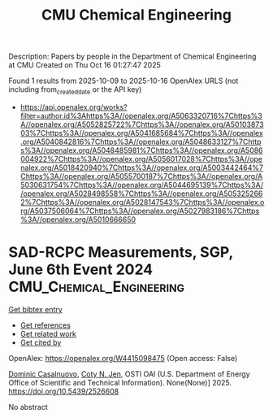 #+TITLE: CMU Chemical Engineering
Description: Papers by people in the Department of Chemical Engineering at CMU
Created on Thu Oct 16 01:27:47 2025

Found 1 results from 2025-10-09 to 2025-10-16
OpenAlex URLS (not including from_created_date or the API key)
- [[https://api.openalex.org/works?filter=author.id%3Ahttps%3A//openalex.org/A5063320716%7Chttps%3A//openalex.org/A5052825722%7Chttps%3A//openalex.org/A5010387303%7Chttps%3A//openalex.org/A5041685684%7Chttps%3A//openalex.org/A5040842816%7Chttps%3A//openalex.org/A5048633127%7Chttps%3A//openalex.org/A5048485981%7Chttps%3A//openalex.org/A5086004922%7Chttps%3A//openalex.org/A5056017028%7Chttps%3A//openalex.org/A5018420940%7Chttps%3A//openalex.org/A5003442464%7Chttps%3A//openalex.org/A5055700187%7Chttps%3A//openalex.org/A5030631754%7Chttps%3A//openalex.org/A5044695139%7Chttps%3A//openalex.org/A5028498558%7Chttps%3A//openalex.org/A5053252662%7Chttps%3A//openalex.org/A5028147543%7Chttps%3A//openalex.org/A5037506064%7Chttps%3A//openalex.org/A5027983186%7Chttps%3A//openalex.org/A5010666650]]

* SAD-RCPC Measurements, SGP, June 6th Event 2024  :CMU_Chemical_Engineering:
:PROPERTIES:
:UUID: https://openalex.org/W4415098475
:TOPICS: Calibration and Measurement Techniques, Spacecraft and Cryogenic Technologies, Atmospheric Ozone and Climate
:PUBLICATION_DATE: 2025-03-04
:END:    
    
[[elisp:(doi-add-bibtex-entry "https://doi.org/10.5439/2526608")][Get bibtex entry]] 

- [[elisp:(progn (xref--push-markers (current-buffer) (point)) (oa--referenced-works "https://openalex.org/W4415098475"))][Get references]]
- [[elisp:(progn (xref--push-markers (current-buffer) (point)) (oa--related-works "https://openalex.org/W4415098475"))][Get related work]]
- [[elisp:(progn (xref--push-markers (current-buffer) (point)) (oa--cited-by-works "https://openalex.org/W4415098475"))][Get cited by]]

OpenAlex: https://openalex.org/W4415098475 (Open access: False)
    
[[https://openalex.org/A5119964425][Dominic Casalnuovo]], [[https://openalex.org/A5055700187][Coty N. Jen]], OSTI OAI (U.S. Department of Energy Office of Scientific and Technical Information). None(None)] 2025. https://doi.org/10.5439/2526608 
     
No abstract    

    
